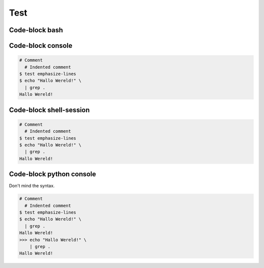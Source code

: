 ====
Test
====


Code-block bash
---------------

.. code-block:: bash
   :emphasize-lines: 3
   
   # Comment
     # Indented comment
   $ test emphasize-lines
   $ echo "Hallo Wereld!" \
     | grep .
   Hallo Wereld!


Code-block console
------------------

.. code-block:: console

   # Comment
     # Indented comment
   $ test emphasize-lines
   $ echo "Hallo Wereld!" \
     | grep .
   Hallo Wereld!


Code-block shell-session
------------------------

.. code-block:: shell-session

   # Comment
     # Indented comment
   $ test emphasize-lines
   $ echo "Hallo Wereld!" \
     | grep .
   Hallo Wereld!


Code-block python console
-------------------------

Don't mind the syntax.

.. code-block:: pycon

   # Comment
     # Indented comment
   $ test emphasize-lines
   $ echo "Hallo Wereld!" \
     | grep .
   Hallo Wereld!
   >>> echo "Hallo Wereld!" \
       | grep .
   Hallo Wereld!
